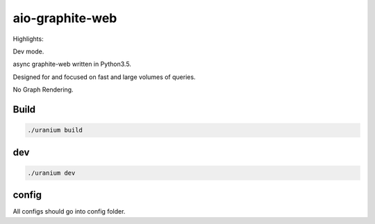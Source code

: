 aio-graphite-web
================

Highlights:

Dev mode.

async graphite-web written in Python3.5.

Designed for and focused on fast and large volumes of queries.

No Graph Rendering.


-----
Build
-----

.. code::

	./uranium build

----
dev
----

.. code::

	./uranium dev


------
config
------

All configs should go into config folder.

